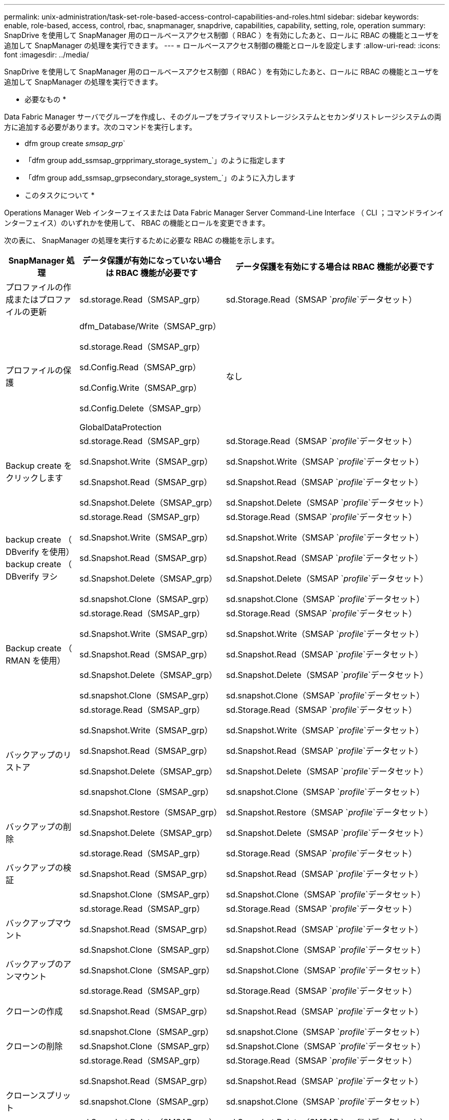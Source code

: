 ---
permalink: unix-administration/task-set-role-based-access-control-capabilities-and-roles.html 
sidebar: sidebar 
keywords: enable, role-based, access, control, rbac, snapmanager, snapdrive, capabilities, capability, setting, role, operation 
summary: SnapDrive を使用して SnapManager 用のロールベースアクセス制御（ RBAC ）を有効にしたあと、ロールに RBAC の機能とユーザを追加して SnapManager の処理を実行できます。 
---
= ロールベースアクセス制御の機能とロールを設定します
:allow-uri-read: 
:icons: font
:imagesdir: ../media/


[role="lead"]
SnapDrive を使用して SnapManager 用のロールベースアクセス制御（ RBAC ）を有効にしたあと、ロールに RBAC の機能とユーザを追加して SnapManager の処理を実行できます。

* 必要なもの *

Data Fabric Manager サーバでグループを作成し、そのグループをプライマリストレージシステムとセカンダリストレージシステムの両方に追加する必要があります。次のコマンドを実行します。

* dfm group create _smsap_grp_`
* 「dfm group add_ssmsap_grpprimary_storage_system_`」のように指定します
* 「dfm group add_ssmsap_grpsecondary_storage_system_`」のように入力します


* このタスクについて *

Operations Manager Web インターフェイスまたは Data Fabric Manager Server Command-Line Interface （ CLI ；コマンドラインインターフェイス）のいずれかを使用して、 RBAC の機能とロールを変更できます。

次の表に、 SnapManager の処理を実行するために必要な RBAC の機能を示します。

[cols="1a,2a,3a"]
|===
| SnapManager 処理 | データ保護が有効になっていない場合は RBAC 機能が必要です | データ保護を有効にする場合は RBAC 機能が必要です 


 a| 
プロファイルの作成またはプロファイルの更新
 a| 
sd.storage.Read（SMSAP_grp）
 a| 
sd.Storage.Read（SMSAP `_profile_`データセット）



 a| 
プロファイルの保護
 a| 
dfm_Database/Write（SMSAP_grp）

sd.storage.Read（SMSAP_grp）

sd.Config.Read（SMSAP_grp）

sd.Config.Write（SMSAP_grp）

sd.Config.Delete（SMSAP_grp）

GlobalDataProtection
 a| 
なし



 a| 
Backup create をクリックします
 a| 
sd.storage.Read（SMSAP_grp）

sd.Snapshot.Write（SMSAP_grp）

sd.Snapshot.Read（SMSAP_grp）

sd.Snapshot.Delete（SMSAP_grp）
 a| 
sd.Storage.Read（SMSAP `_profile_`データセット）

sd.Snapshot.Write（SMSAP `_profile_`データセット）

sd.Snapshot.Read（SMSAP `_profile_`データセット）

sd.Snapshot.Delete（SMSAP `_profile_`データセット）



 a| 
backup create （ DBverify を使用） backup create （ DBverify ヲシ
 a| 
sd.storage.Read（SMSAP_grp）

sd.Snapshot.Write（SMSAP_grp）

sd.Snapshot.Read（SMSAP_grp）

sd.Snapshot.Delete（SMSAP_grp）

sd.snapshot.Clone（SMSAP_grp）
 a| 
sd.Storage.Read（SMSAP `_profile_`データセット）

sd.Snapshot.Write（SMSAP `_profile_`データセット）

sd.Snapshot.Read（SMSAP `_profile_`データセット）

sd.Snapshot.Delete（SMSAP `_profile_`データセット）

sd.snapshot.Clone（SMSAP `_profile_`データセット）



 a| 
Backup create （ RMAN を使用）
 a| 
sd.storage.Read（SMSAP_grp）

sd.Snapshot.Write（SMSAP_grp）

sd.Snapshot.Read（SMSAP_grp）

sd.Snapshot.Delete（SMSAP_grp）

sd.snapshot.Clone（SMSAP_grp）
 a| 
sd.Storage.Read（SMSAP `_profile_`データセット）

sd.Snapshot.Write（SMSAP `_profile_`データセット）

sd.Snapshot.Read（SMSAP `_profile_`データセット）

sd.Snapshot.Delete（SMSAP `_profile_`データセット）

sd.snapshot.Clone（SMSAP `_profile_`データセット）



 a| 
バックアップのリストア
 a| 
sd.storage.Read（SMSAP_grp）

sd.Snapshot.Write（SMSAP_grp）

sd.Snapshot.Read（SMSAP_grp）

sd.Snapshot.Delete（SMSAP_grp）

sd.snapshot.Clone（SMSAP_grp）

sd.Snapshot.Restore（SMSAP_grp）
 a| 
sd.Storage.Read（SMSAP `_profile_`データセット）

sd.Snapshot.Write（SMSAP `_profile_`データセット）

sd.Snapshot.Read（SMSAP `_profile_`データセット）

sd.Snapshot.Delete（SMSAP `_profile_`データセット）

sd.snapshot.Clone（SMSAP `_profile_`データセット）

sd.Snapshot.Restore（SMSAP `_profile_`データセット）



 a| 
バックアップの削除
 a| 
sd.Snapshot.Delete（SMSAP_grp）
 a| 
sd.Snapshot.Delete（SMSAP `_profile_`データセット）



 a| 
バックアップの検証
 a| 
sd.storage.Read（SMSAP_grp）

sd.Snapshot.Read（SMSAP_grp）

sd.Snapshot.Clone（SMSAP_grp）
 a| 
sd.Storage.Read（SMSAP `_profile_`データセット）

sd.Snapshot.Read（SMSAP `_profile_`データセット）

sd.Snapshot.Clone（SMSAP `_profile_`データセット）



 a| 
バックアップマウント
 a| 
sd.storage.Read（SMSAP_grp）

sd.Snapshot.Read（SMSAP_grp）

sd.Snapshot.Clone（SMSAP_grp）
 a| 
sd.Storage.Read（SMSAP `_profile_`データセット）

sd.Snapshot.Read（SMSAP `_profile_`データセット）

sd.Snapshot.Clone（SMSAP `_profile_`データセット）



 a| 
バックアップのアンマウント
 a| 
sd.Snapshot.Clone（SMSAP_grp）
 a| 
sd.Snapshot.Clone（SMSAP `_profile_`データセット）



 a| 
クローンの作成
 a| 
sd.storage.Read（SMSAP_grp）

sd.Snapshot.Read（SMSAP_grp）

sd.snapshot.Clone（SMSAP_grp）
 a| 
sd.Storage.Read（SMSAP `_profile_`データセット）

sd.Snapshot.Read（SMSAP `_profile_`データセット）

sd.snapshot.Clone（SMSAP `_profile_`データセット）



 a| 
クローンの削除
 a| 
sd.Snapshot.Clone（SMSAP_grp）
 a| 
sd.Snapshot.Clone（SMSAP `_profile_`データセット）



 a| 
クローンスプリット
 a| 
sd.storage.Read（SMSAP_grp）

sd.Snapshot.Read（SMSAP_grp）

sd.snapshot.Clone（SMSAP_grp）

sd.Snapshot.Delete（SMSAP_grp）

sd.storage.Write（SMSAP_grp）
 a| 
sd.Storage.Read（SMSAP `_profile_`データセット）

sd.Snapshot.Read（SMSAP `_profile_`データセット）

sd.snapshot.Clone（SMSAP `_profile_`データセット）

sd.Snapshot.Delete（SMSAP `_profile_`データセット）

sd.storage.Write（SMSAP `_profile_`データセット）

|===
RBAC 機能の定義の詳細については、『 OnCommand Unified Manager Operations Manager アドミニストレーションガイド』を参照してください。

.手順
. Operations Manager コンソールにアクセスします。
. [ セットアップ ] メニューから、 [* 役割 * ] を選択します。
. 既存のロールを選択するか、新しいロールを作成します。
. データベース・ストレージ・リソースに操作を割り当てるには ' ［ * 機能の追加 * ］ をクリックします
. [ 役割の設定の編集 ] ページで、役割の変更を保存するには、 [*Update*] をクリックします。


* 関連情報 *

http://support.netapp.com/documentation/productsatoz/index.html["『OnCommand Unified Manager Operations Manager Administration Guide』を参照してください"^]
